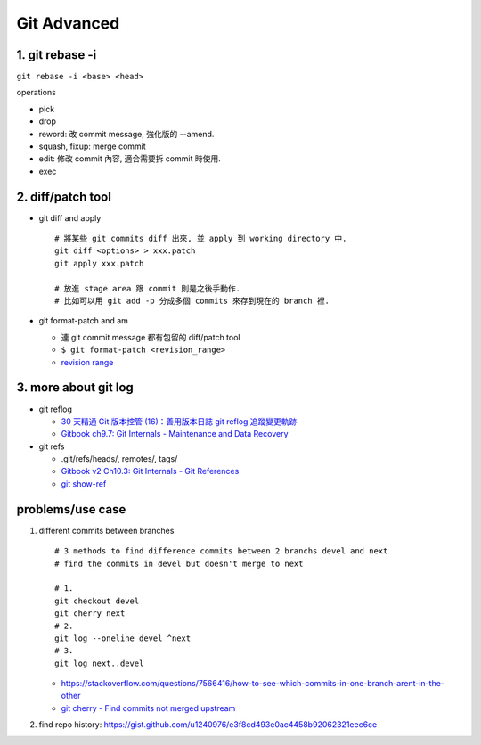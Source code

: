 Git Advanced
============

1. git rebase -i
----------------
``git rebase -i <base> <head>``

operations

- pick
- drop
- reword: 改 commit message, 強化版的 --amend.
- squash, fixup: merge commit
- edit: 修改 commit 內容, 適合需要拆 commit 時使用.
- exec

2. diff/patch tool
------------------

- git diff and apply

  ::

      # 將某些 git commits diff 出來, 並 apply 到 working directory 中.
      git diff <options> > xxx.patch
      git apply xxx.patch
      
      # 放進 stage area 跟 commit 則是之後手動作.
      # 比如可以用 git add -p 分成多個 commits 來存到現在的 branch 裡.

- git format-patch and am

  - 連 git commit message 都有包留的 diff/patch tool
  - ``$ git format-patch <revision_range>``
  - `revision range <https://git-scm.com/book/tr/v2/Git-Tools-Revision-Selection#_commit_ranges>`_

3. more about git log 
----------------------
- git reflog

  - `30 天精通 Git 版本控管 (16)：善用版本日誌 git reflog 追蹤變更軌跡 <http://ithelp.ithome.com.tw/articles/10138150>`_
  - `Gitbook ch9.7: Git Internals - Maintenance and Data Recovery <https://git-scm.com/book/zh-tw/v1/Git-%E5%85%A7%E9%83%A8%E5%8E%9F%E7%90%86-%E7%B6%AD%E8%AD%B7%E5%8F%8A%E8%B3%87%E6%96%99%E5%BE%A9%E5%8E%9F>`_

- git refs

  - .git/refs/heads/, remotes/, tags/
  - `Gitbook v2 Ch10.3: Git Internals - Git References <https://git-scm.com/book/zh-tw/v2/Git-Internals-Git-References>`_
  - `git show-ref <http://git-scm.com/docs/git-show-ref>`_

problems/use case
-----------------
1. different commits between branches
   ::

     # 3 methods to find difference commits between 2 branchs devel and next
     # find the commits in devel but doesn't merge to next

     # 1.
     git checkout devel
     git cherry next
     # 2.
     git log --oneline devel ^next
     # 3.
     git log next..devel

   - https://stackoverflow.com/questions/7566416/how-to-see-which-commits-in-one-branch-arent-in-the-other
   - `git cherry - Find commits not merged upstream <http://schacon.github.io/git/git-cherry.html>`_

2. find repo history: https://gist.github.com/u1240976/e3f8cd493e0ac4458b92062321eec6ce
